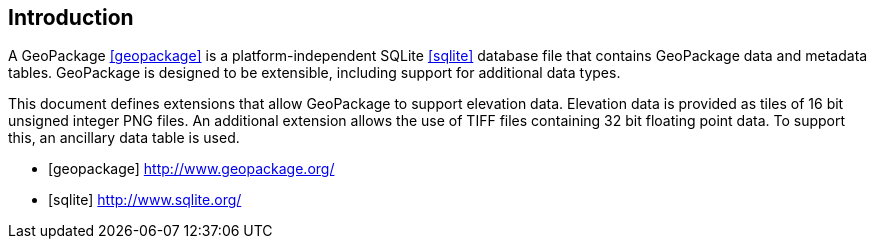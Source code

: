 [preface]
== Introduction

A GeoPackage <<geopackage>> is a platform-independent SQLite <<sqlite>> database file that contains GeoPackage data and metadata tables.
GeoPackage is designed to be extensible, including support for additional data types.

This document defines extensions that allow GeoPackage to support elevation data. Elevation data is provided as tiles of 16 bit unsigned integer PNG files.
An additional extension allows the use of TIFF files containing 32 bit floating point data. To support this, an ancillary data table is used.

[bibliography]

- [[[geopackage]]] http://www.geopackage.org/
- [[[sqlite]]] http://www.sqlite.org/
